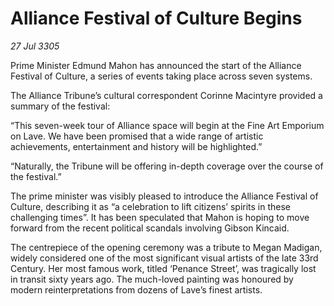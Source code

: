 * Alliance Festival of Culture Begins

/27 Jul 3305/

Prime Minister Edmund Mahon has announced the start of the Alliance Festival of Culture, a series of events taking place across seven systems. 

The Alliance Tribune’s cultural correspondent Corinne Macintyre provided a summary of the festival: 

“This seven-week tour of Alliance space will begin at the Fine Art Emporium on Lave. We have been promised that a wide range of artistic achievements, entertainment and history will be highlighted.” 

“Naturally, the Tribune will be offering in-depth coverage over the course of the festival.” 

The prime minister was visibly pleased to introduce the Alliance Festival of Culture, describing it as “a celebration to lift citizens’ spirits in these challenging times”. It has been speculated that Mahon is hoping to move forward from the recent political scandals involving Gibson Kincaid. 

The centrepiece of the opening ceremony was a tribute to Megan Madigan, widely considered one of the most significant visual artists of the late 33rd Century. Her most famous work, titled ‘Penance Street’, was tragically lost in transit sixty years ago. The much-loved painting was honoured by modern reinterpretations from dozens of Lave’s finest artists.